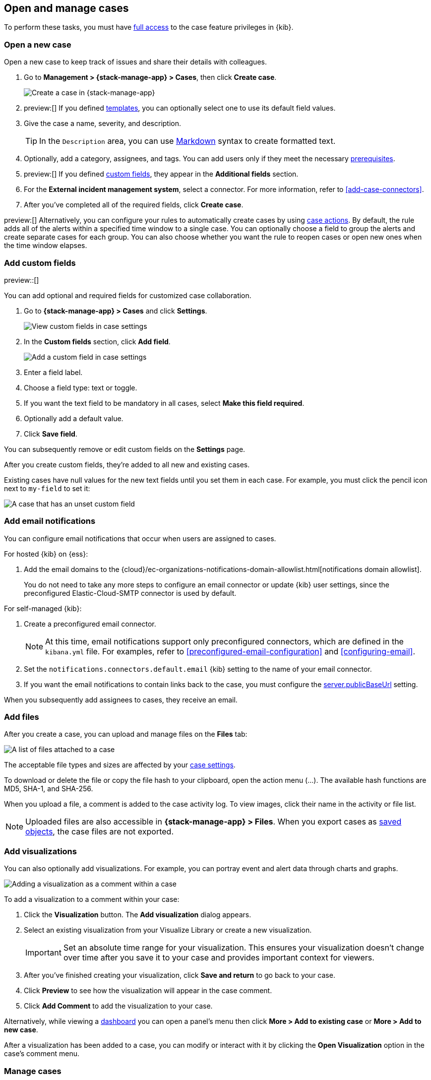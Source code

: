 [[manage-cases]]
== Open and manage cases

:frontmatter-description: Create a case then add files, visualizations, and user notifications.
:frontmatter-tags-products: [kibana] 
:frontmatter-tags-content-type: [how-to] 
:frontmatter-tags-user-goals: [analyze]

To perform these tasks, you must have <<setup-cases,full access>> to the case feature privileges in {kib}.

[[open-case]]
=== Open a new case

Open a new case to keep track of issues and share their details with colleagues.

. Go to *Management > {stack-manage-app} > Cases*, then click *Create case*.
+
--
[role="screenshot"]
image::images/cases-create.png[Create a case in {stack-manage-app}]
// NOTE: This is an autogenerated screenshot. Do not edit it directly.
--

. preview:[] If you defined <<case-templates,templates>>, you can optionally select one to use its default field values.

. Give the case a name, severity, and description.
+
TIP: In the `Description` area, you can use
https://www.markdownguide.org/cheat-sheet[Markdown] syntax to create formatted
text.

. Optionally, add a category, assignees, and tags.
You can add users only if they meet the necessary <<setup-cases,prerequisites>>.

. preview:[] If you defined <<case-custom-fields,custom fields>>, they appear in the *Additional fields* section.

. For the *External incident management system*, select a connector. For more
information, refer to <<add-case-connectors>>.

. After you've completed all of the required fields, click *Create case*.

preview:[] Alternatively, you can configure your rules to automatically create cases by using <<cases-action-type,case actions>>.
By default, the rule adds all of the alerts within a specified time window to a single case.
You can optionally choose a field to group the alerts and create separate cases for each group.
You can also choose whether you want the rule to reopen cases or open new ones when the time window elapses.

[[case-custom-fields]]
=== Add custom fields

preview::[]

You can add optional and required fields for customized case collaboration.

. Go to *{stack-manage-app} > Cases* and click *Settings*.
+
--
[role="screenshot"]
image::images/cases-custom-fields-view.png[View custom fields in case settings]
// NOTE: This is an autogenerated screenshot. Do not edit it directly.
--

. In the *Custom fields* section, click *Add field*.
+
--
[role="screenshot"]
image::images/cases-custom-fields-add.png[Add a custom field in case settings]
// NOTE: This is an autogenerated screenshot. Do not edit it directly.
--

. Enter a field label.

. Choose a field type: text or toggle.

. If you want the text field to be mandatory in all cases, select *Make this field required*.

. Optionally add a default value.

. Click *Save field*.

You can subsequently remove or edit custom fields on the *Settings* page.

After you create custom fields, they're added to all new and existing cases.

Existing cases have null values for the new text fields until you set them in each case.
For example, you must click the pencil icon next to `my-field` to set it:

[role="screenshot"]
image::images/cases-custom-fields.png[A case that has an unset custom field]
// NOTE: This is an autogenerated screenshot. Do not edit it directly.

[[add-case-notifications]]
=== Add email notifications

You can configure email notifications that occur when users are assigned to
cases.

For hosted {kib} on {ess}:

. Add the email domains to the {cloud}/ec-organizations-notifications-domain-allowlist.html[notifications domain allowlist].
+
--
You do not need to take any more steps to configure an email connector or update
{kib} user settings, since the preconfigured Elastic-Cloud-SMTP connector is
used by default.
--

For self-managed {kib}:

. Create a preconfigured email connector.
+
--
NOTE: At this time, email notifications support only preconfigured connectors,
which are defined in the `kibana.yml` file.
For examples, refer to <<preconfigured-email-configuration>> and <<configuring-email>>.
--
. Set the `notifications.connectors.default.email` {kib} setting to the name of
your email connector.
. If you want the email notifications to contain links back to the case, you
must configure the <<server-publicBaseUrl,server.publicBaseUrl>> setting.

When you subsequently add assignees to cases, they receive an email.

[[add-case-files]]
=== Add files

After you create a case, you can upload and manage files on the *Files* tab:

[role="screenshot"]
image::images/cases-files.png[A list of files attached to a case]
// NOTE: This is an autogenerated screenshot. Do not edit it directly.

The acceptable file types and sizes are affected by your <<cases-settings,case settings>>.

To download or delete the file or copy the file hash to your clipboard, open the action menu (…).
The available hash functions are MD5, SHA-1, and SHA-256.

When you upload a file, a comment is added to the case activity log.
To view images, click their name in the activity or file list.

[NOTE]
============================================================================
Uploaded files are also accessible in *{stack-manage-app} > Files*.
When you export cases as <<managing-saved-objects,saved objects>>, the case files are not exported.
============================================================================

[[add-case-visualization]]
=== Add visualizations

You can also optionally add visualizations.
For example, you can portray event and alert data through charts and graphs.

[role="screenshot"]
image::images/cases-visualization.png[Adding a visualization as a comment within a case]
// NOTE: This is an autogenerated screenshot. Do not edit it directly.

To add a visualization to a comment within your case:

. Click the *Visualization* button. The *Add visualization* dialog appears.

. Select an existing visualization from your Visualize Library or create a new
visualization.
+
IMPORTANT: Set an absolute time range for your visualization. This ensures your
visualization doesn't change over time after you save it to your case and
provides important context for viewers.

. After you've finished creating your visualization, click *Save and return* to
go back to your case.

. Click *Preview* to see how the visualization will appear in the case comment.

. Click *Add Comment* to add the visualization to your case.

Alternatively, while viewing a <<dashboard,dashboard>> you can open a panel's menu then click *More > Add to existing case* or *More > Add to new case*.

After a visualization has been added to a case, you can modify or interact with it by clicking the *Open Visualization* option in the case's comment menu.

[[manage-case]]
=== Manage cases

In *Management > {stack-manage-app} > Cases*, you can search cases and filter
them by attributes such as assignees, categories, severity, status, and tags. You can also
select multiple cases and use bulk actions to delete cases or change their
attributes.

To view a case, click on its name. You can then:

* Add a new comment.
* Edit existing comments and the description.
* Add or remove assignees.
* Add a connector.
* Send updates to external systems (if external connections are configured).
* Edit the category and tags.
* Refresh the case to retrieve the latest updates.
* Change the status.
* Change the severity.
* Close or delete the case.
* Reopen a closed case.

[[case-templates]]
=== Case templates

preview::[]

You can make the case creation process faster and more consistent by adding templates in *Cases > Settings*.
A template defines values for one or all of the case fields (such as severity, tags, description, and title) as well as any <<case-custom-fields,custom fields>>.
When users create cases, they can optionally select a template and use its field values.

NOTE: If you update or delete templates, existing cases are unaffected.